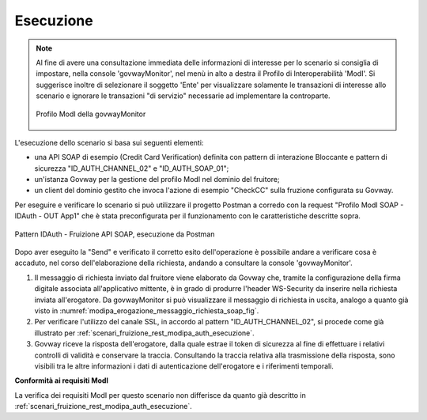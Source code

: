 .. _scenari_fruizione_soap_modipa_auth_esecuzione:

Esecuzione
----------

.. note::

  Al fine di avere una consultazione immediata delle informazioni di interesse per lo scenario si consiglia di impostare, nella console 'govwayMonitor', nel menù in alto a destra il Profilo di Interoperabilità 'ModI'. Si suggerisce inoltre di selezionare il soggetto 'Ente' per visualizzare solamente le transazioni di interesse allo scenario e ignorare le transazioni "di servizio" necessarie ad implementare la controparte.

  .. figure:: ../../../_figure_scenari/modipa_profilo_monitor.png
   :scale: 80%
   :align: center
   :name: modipa_profilo_monitor_f_soap_fig

   Profilo ModI della govwayMonitor

L'esecuzione dello scenario si basa sui seguenti elementi:

- una API SOAP di esempio (Credit Card Verification) definita con pattern di interazione Bloccante e pattern di sicurezza "ID_AUTH_CHANNEL_02" e "ID_AUTH_SOAP_01";
- un'istanza Govway per la gestione del profilo ModI nel dominio del fruitore;
- un client del dominio gestito che invoca l'azione di esempio "CheckCC" sulla fruzione configurata su Govway.

Per eseguire e verificare lo scenario si può utilizzare il progetto Postman a corredo con la request "Profilo ModI SOAP - IDAuth - OUT App1" che è stata preconfigurata per il funzionamento con le caratteristiche descritte sopra.

.. figure:: ../../../_figure_scenari/postman_idauth_soap_out_ok.png
 :scale: 70%
 :align: center
 :name: postman_idauth_soap_out_ok

 Pattern IDAuth - Fruizione API SOAP, esecuzione da Postman

Dopo aver eseguito la "Send" e verificato il corretto esito dell'operazione è possibile andare a verificare cosa è accaduto, nel corso dell'elaborazione della richiesta, andando a consultare la console 'govwayMonitor'.

1. Il messaggio di richiesta inviato dal fruitore viene elaborato da Govway che, tramite la configurazione della firma digitale associata all'applicativo mittente, è in grado di produrre l'header WS-Security da inserire nella richiesta inviata all'erogatore. Da govwayMonitor si può visualizzare il messaggio di richiesta in uscita, analogo a quanto già visto in :numref:`modipa_erogazione_messaggio_richiesta_soap_fig`.

2. Per verificare l'utilizzo del canale SSL, in accordo al pattern "ID_AUTH_CHANNEL_02", si procede come già illustrato per :ref:`scenari_fruizione_rest_modipa_auth_esecuzione`.

3. Govway riceve la risposta dell'erogatore, dalla quale estrae il token di sicurezza al fine di effettuare i relativi controlli di validità e conservare la traccia. Consultando la traccia relativa alla trasmissione della risposta, sono visibili tra le altre informazioni i dati di autenticazione dell'erogatore e i riferimenti temporali.

**Conformità ai requisiti ModI**

La verifica dei requisiti ModI per questo scenario non differisce da quanto già descritto in :ref:`scenari_fruizione_rest_modipa_auth_esecuzione`.
